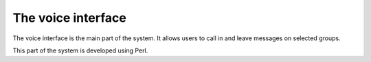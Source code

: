 .. _voice:

*******************
The voice interface
*******************

The voice interface is the main part of the system. It allows users to call in and leave 
messages on selected groups.

This part of the system is developed using Perl.
